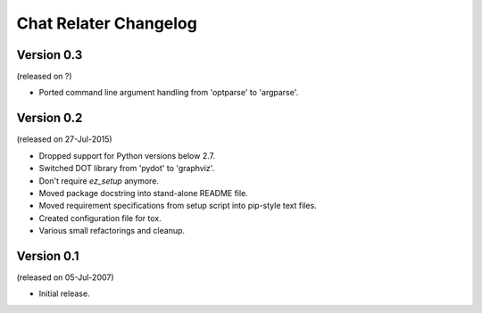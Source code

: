 Chat Relater Changelog
======================


Version 0.3
-----------

(released on ?)

- Ported command line argument handling from 'optparse' to 'argparse'.


Version 0.2
-----------

(released on 27-Jul-2015)

- Dropped support for Python versions below 2.7.
- Switched DOT library from 'pydot' to 'graphviz'.
- Don't require `ez_setup` anymore.
- Moved package docstring into stand-alone README file.
- Moved requirement specifications from setup script into pip-style text
  files.
- Created configuration file for tox.
- Various small refactorings and cleanup.


Version 0.1
-----------

(released on 05-Jul-2007)

- Initial release.
